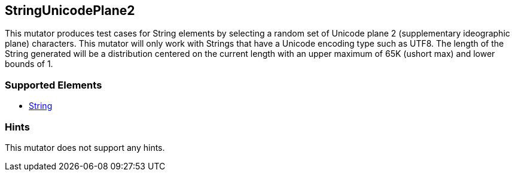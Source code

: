 <<<
[[Mutators_StringUnicodePlane2]]
== StringUnicodePlane2

This mutator produces test cases for String elements by selecting a random set of Unicode plane 2 (supplementary ideographic plane) characters. This mutator will only work with Strings that have a Unicode encoding type such as UTF8. The length of the String generated will be a distribution centered on the current length with an upper maximum of 65K (ushort max) and lower bounds of 1.

=== Supported Elements

 * xref:String[String]

=== Hints

This mutator does not support any hints.
